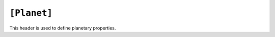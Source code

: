 .. _planet:

============
``[Planet]``
============

This header is used to define planetary properties. 